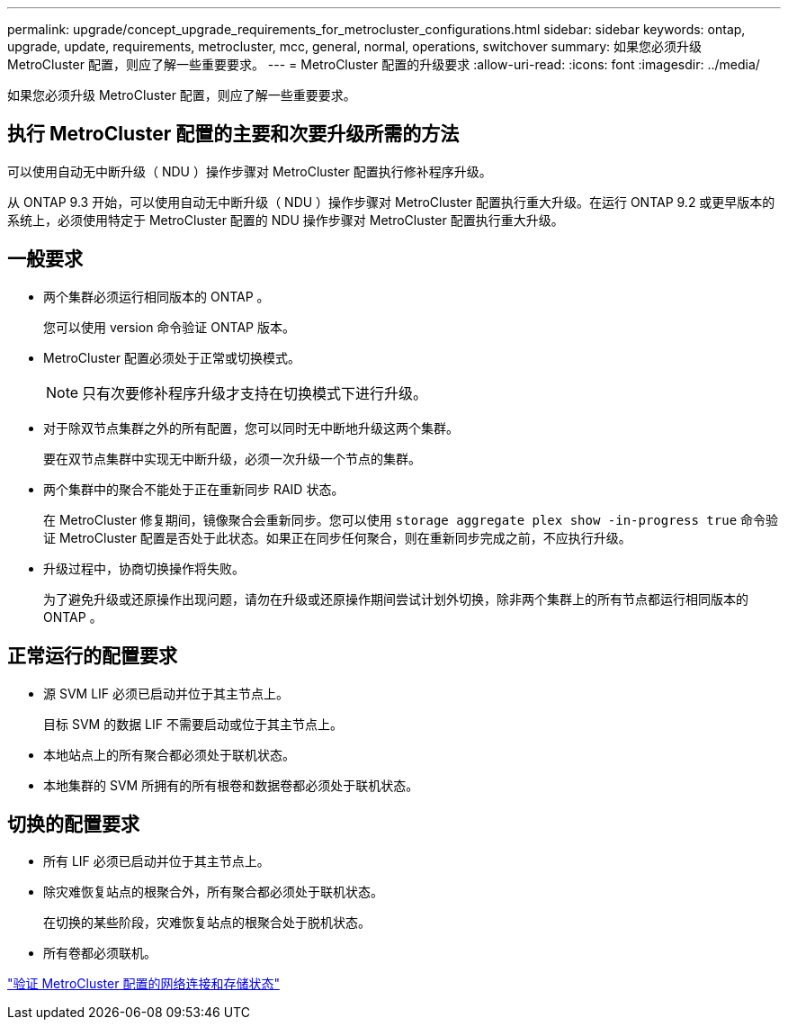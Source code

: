 ---
permalink: upgrade/concept_upgrade_requirements_for_metrocluster_configurations.html 
sidebar: sidebar 
keywords: ontap, upgrade, update, requirements, metrocluster, mcc, general, normal, operations, switchover 
summary: 如果您必须升级 MetroCluster 配置，则应了解一些重要要求。 
---
= MetroCluster 配置的升级要求
:allow-uri-read: 
:icons: font
:imagesdir: ../media/


[role="lead"]
如果您必须升级 MetroCluster 配置，则应了解一些重要要求。



== 执行 MetroCluster 配置的主要和次要升级所需的方法

可以使用自动无中断升级（ NDU ）操作步骤对 MetroCluster 配置执行修补程序升级。

从 ONTAP 9.3 开始，可以使用自动无中断升级（ NDU ）操作步骤对 MetroCluster 配置执行重大升级。在运行 ONTAP 9.2 或更早版本的系统上，必须使用特定于 MetroCluster 配置的 NDU 操作步骤对 MetroCluster 配置执行重大升级。



== 一般要求

* 两个集群必须运行相同版本的 ONTAP 。
+
您可以使用 version 命令验证 ONTAP 版本。

* MetroCluster 配置必须处于正常或切换模式。
+

NOTE: 只有次要修补程序升级才支持在切换模式下进行升级。

* 对于除双节点集群之外的所有配置，您可以同时无中断地升级这两个集群。
+
要在双节点集群中实现无中断升级，必须一次升级一个节点的集群。

* 两个集群中的聚合不能处于正在重新同步 RAID 状态。
+
在 MetroCluster 修复期间，镜像聚合会重新同步。您可以使用 `storage aggregate plex show -in-progress true` 命令验证 MetroCluster 配置是否处于此状态。如果正在同步任何聚合，则在重新同步完成之前，不应执行升级。

* 升级过程中，协商切换操作将失败。
+
为了避免升级或还原操作出现问题，请勿在升级或还原操作期间尝试计划外切换，除非两个集群上的所有节点都运行相同版本的 ONTAP 。





== 正常运行的配置要求

* 源 SVM LIF 必须已启动并位于其主节点上。
+
目标 SVM 的数据 LIF 不需要启动或位于其主节点上。

* 本地站点上的所有聚合都必须处于联机状态。
* 本地集群的 SVM 所拥有的所有根卷和数据卷都必须处于联机状态。




== 切换的配置要求

* 所有 LIF 必须已启动并位于其主节点上。
* 除灾难恢复站点的根聚合外，所有聚合都必须处于联机状态。
+
在切换的某些阶段，灾难恢复站点的根聚合处于脱机状态。

* 所有卷都必须联机。


link:task_verifying_the_networking_and_storage_status_for_metrocluster_cluster_is_ready.html["验证 MetroCluster 配置的网络连接和存储状态"]
